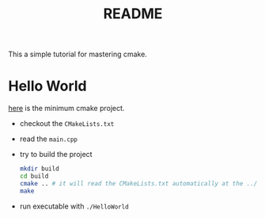 #+title: README

This a simple tutorial for mastering cmake.

* Hello World

[[file:hello_world/][here]] is the minimum cmake project.

- checkout the ~CMakeLists.txt~
- read the ~main.cpp~
- try to build the project
  #+begin_src sh
    mkdir build
    cd build
    cmake .. # it will read the CMakeLists.txt automatically at the ../ 
    make
  #+end_src
- run executable with ~./HelloWorld~
